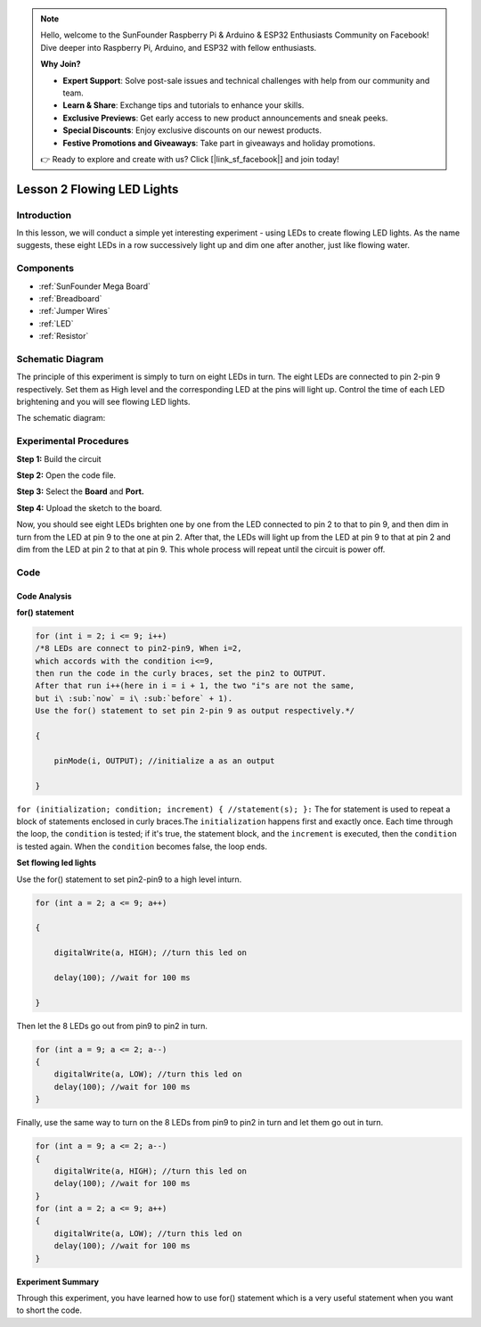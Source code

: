 .. note::

    Hello, welcome to the SunFounder Raspberry Pi & Arduino & ESP32 Enthusiasts Community on Facebook! Dive deeper into Raspberry Pi, Arduino, and ESP32 with fellow enthusiasts.

    **Why Join?**

    - **Expert Support**: Solve post-sale issues and technical challenges with help from our community and team.
    - **Learn & Share**: Exchange tips and tutorials to enhance your skills.
    - **Exclusive Previews**: Get early access to new product announcements and sneak peeks.
    - **Special Discounts**: Enjoy exclusive discounts on our newest products.
    - **Festive Promotions and Giveaways**: Take part in giveaways and holiday promotions.

    👉 Ready to explore and create with us? Click [|link_sf_facebook|] and join today!

.. _flowing_mega:

Lesson 2 Flowing LED Lights
===============================

Introduction
-----------------

In this lesson, we will conduct a simple yet interesting experiment -
using LEDs to create flowing LED lights. As the name suggests, these
eight LEDs in a row successively light up and dim one after another,
just like flowing water.

Components
----------------------

.. image:: img/mega04.png
    :align: center

* :ref:`SunFounder Mega Board`
* :ref:`Breadboard`
* :ref:`Jumper Wires`
* :ref:`LED`
* :ref:`Resistor`


Schematic Diagram
---------------------------

The principle of this experiment is simply to turn on eight LEDs in
turn. The eight LEDs are connected to pin 2-pin 9 respectively. Set them
as High level and the corresponding LED at the pins will light up.
Control the time of each LED brightening and you will see flowing LED
lights.

The schematic diagram:

.. image:: img/image64.png
    :align: center




Experimental Procedures
------------------------------

**Step 1:** Build the circuit

.. image:: img/image65.png
    :align: center

**Step 2:** Open the code file.

**Step 3:** Select the **Board** and **Port.**

**Step 4:** Upload the sketch to the board.

Now, you should see eight LEDs brighten one by one from the LED
connected to pin 2 to that to pin 9, and then dim in turn from the LED
at pin 9 to the one at pin 2. After that, the LEDs will light up from
the LED at pin 9 to that at pin 2 and dim from the LED at pin 2 to that
at pin 9. This whole process will repeat until the circuit is power off.

.. image:: img/image66.jpeg
    :align: center

Code
--------

.. raw:: html

    <iframe src=https://create.arduino.cc/editor/sunfounder01/0bbeb938-b857-40fd-beeb-74dfbd5eddb3/preview?embed style="height:510px;width:100%;margin:10px 0" frameborder=0></iframe>    

Code Analysis
^^^^^^^^^^^^^^^^

**for() statement**

.. code-block:: arduino

    for (int i = 2; i <= 9; i++)
    /*8 LEDs are connect to pin2-pin9, When i=2, 
    which accords with the condition i<=9, 
    then run the code in the curly braces, set the pin2 to OUTPUT. 
    After that run i++(here in i = i + 1, the two "i"s are not the same, 
    but i\ :sub:`now` = i\ :sub:`before` + 1). 
    Use the for() statement to set pin 2-pin 9 as output respectively.*/
    
    {

        pinMode(i, OUTPUT); //initialize a as an output

    }

``for (initialization; condition; increment) { //statement(s); }:`` The
for statement is used to repeat a block of statements enclosed in curly
braces.The ``initialization`` happens first and exactly once. Each time
through the loop, the ``condition`` is tested; if it's true, the
statement block, and the ``increment`` is executed, then the
``condition`` is tested again. When the ``condition`` becomes false, the
loop ends.

**Set flowing led lights**

Use the for() statement to set pin2-pin9 to a high level inturn.

.. code-block:: arduino

    for (int a = 2; a <= 9; a++)
    
    {
    
        digitalWrite(a, HIGH); //turn this led on
    
        delay(100); //wait for 100 ms
    
    }
    
Then let the 8 LEDs go out from pin9 to pin2 in turn.

.. code-block:: arduino

    for (int a = 9; a <= 2; a--)    
    {   
        digitalWrite(a, LOW); //turn this led on    
        delay(100); //wait for 100 ms   
    }

Finally, use the same way to turn on the 8 LEDs from pin9 to pin2 in
turn and let them go out in turn.

.. code-block:: arduino

    for (int a = 9; a <= 2; a--)    
    {   
        digitalWrite(a, HIGH); //turn this led on   
        delay(100); //wait for 100 ms   
    }   
    for (int a = 2; a <= 9; a++)    
    {   
        digitalWrite(a, LOW); //turn this led on    
        delay(100); //wait for 100 ms   
    }


**Experiment Summary**

Through this experiment, you have learned how to use for() statement
which is a very useful statement when you want to short the code.
